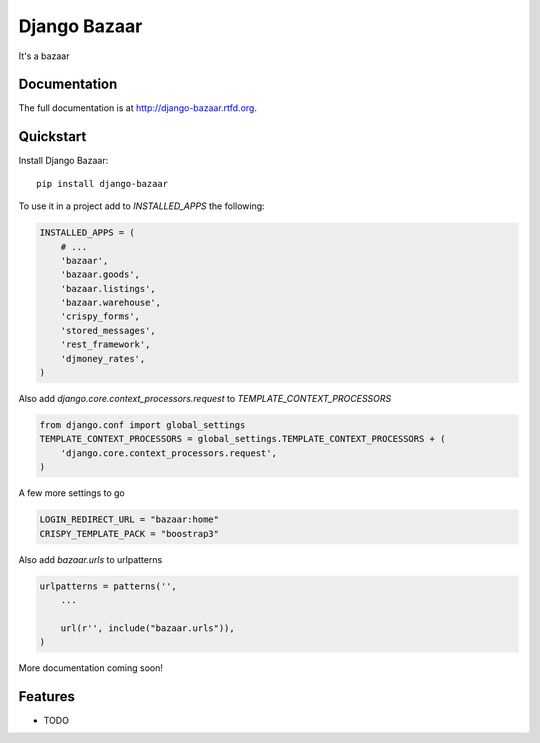 =============================
Django Bazaar
=============================

.. image:: https://badge.fury.io/py/django-bazaar.png
    :target: http://badge.fury.io/py/django-bazaar
    
.. image:: https://travis-ci.org/evonove/django-bazaar.png?branch=master
        :target: https://travis-ci.org/evonove/django-bazaar

.. image:: https://pypip.in/d/django-bazaar/badge.png
        :target: https://crate.io/packages/django-bazaar?version=latest


It's a bazaar

Documentation
-------------

The full documentation is at http://django-bazaar.rtfd.org.

Quickstart
----------

Install Django Bazaar::

    pip install django-bazaar

To use it in a project add to `INSTALLED_APPS` the following:

.. code-block:: python

    INSTALLED_APPS = (
        # ...
        'bazaar',
        'bazaar.goods',
        'bazaar.listings',
        'bazaar.warehouse',
        'crispy_forms',
        'stored_messages',
        'rest_framework',
        'djmoney_rates',
    )

Also add `django.core.context_processors.request` to `TEMPLATE_CONTEXT_PROCESSORS`

.. code-block:: python

    from django.conf import global_settings
    TEMPLATE_CONTEXT_PROCESSORS = global_settings.TEMPLATE_CONTEXT_PROCESSORS + (
        'django.core.context_processors.request',
    )

A few more settings to go

.. code-block:: python

    LOGIN_REDIRECT_URL = "bazaar:home"
    CRISPY_TEMPLATE_PACK = "boostrap3"

Also add `bazaar.urls` to urlpatterns

.. code-block:: python

    urlpatterns = patterns('',
        ...

        url(r'', include("bazaar.urls")),
    )


More documentation coming soon!

Features
--------

* TODO